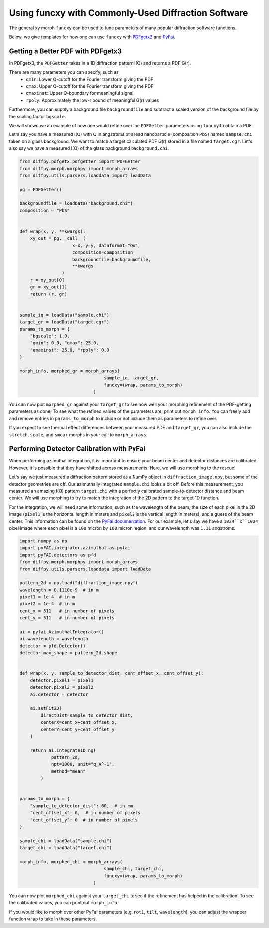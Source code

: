.. _funcxy:

Using funcxy with Commonly-Used Diffraction Software
####################################################

The general xy morph ``funcxy`` can be used to tune parameters
of many popular diffraction software functions.

Below, we give templates for how one can use ``funcxy``
with `PDFgetx3 <https://www.diffpy.org/products/pdfgetx.html>`_
and `PyFai <https://pyfai.readthedocs.io/en/stable/>`_.

Getting a Better PDF with PDFgetx3
==================================

In PDFgetx3, the ``PDFGetter`` takes in a 1D diffraction
pattern I(Q) and returns a PDF G(r).

There are many parameters you can specify, such as
  - ``qmin``: Lower Q-cutoff for the Fourier transform giving the PDF
  - ``qmax``: Upper Q-cutoff for the Fourier transform giving the PDF
  - ``qmaxinst``: Upper Q-boundary for meaningful signal
  - ``rpoly``: Approximately the low-r bound of meaningful G(r) values

Furthermore, you can supply a background file ``backgroundfile``
and subtract a scaled version of the background file by the
scaling factor ``bgscale``.

We will showcase an example of how one would refine over the
``PDFGetter`` parameters using ``funcxy`` to obtain a PDF.

Let's say you have a measured I(Q) with Q in angstroms of a lead
nanoparticle (composition PbS) named ``sample.chi`` taken on a
glass background. We want to match a target calculated PDF G(r)
stored in a file named ``target.cgr``.
Let's also say we have a measured I(Q) of the
glass background ``background.chi``.

.. code-block:: python

     from diffpy.pdfgetx.pdfgetter import PDFGetter
     from diffpy.morph.morphpy import morph_arrays
     from diffpy.utils.parsers.loaddata import loadData

     pg = PDFGetter()

     backgroundfile = loadData("background.chi")
     composition = "PbS"


     def wrap(x, y, **kwargs):
         xy_out = pg.__call__(
                         x=x, y=y, dataformat="QA",
                         composition=composition,
                         backgroundfile=backgroundfile,
                         **kwargs
                     )
         r = xy_out[0]
         gr = xy_out[1]
         return (r, gr)


     sample_iq = loadData("sample.chi")
     target_gr = loadData("target.cgr")
     params_to_morph = {
         "bgscale": 1.0,
         "qmin": 0.0, "qmax": 25.0,
         "qmaxinst": 25.0, "rpoly": 0.9
     }

     morph_info, morphed_gr = morph_arrays(
                                     sample_iq, target_gr,
                                     funcxy=(wrap, params_to_morph)
                                 )

You can now plot ``morphed_gr`` against your ``target_gr`` to see
how well your morphing refinement of the PDF-getting parameters
as done!
To see what the refined values of the parameters are,
print out ``morph_info``.
You can freely add and remove entries in
``params_to_morph`` to include or not include them as
parameters to refine over.

If you expect to see thermal effect differences between your
measured PDF and ``target_gr``, you can also include
the ``stretch``, ``scale``, and ``smear`` morphs in your
call to ``morph_arrays``.


Performing Detector Calibration with PyFai
==========================================

When performing azimuthal integration, it is important to
ensure your beam center and detector distances are calibrated.
However, it is possible that they have shifted
across measurements. Here, we will use morphing to the rescue!

Let's say we just measured a diffraction pattern stored
as a NumPy object in ``diffraction_image.npy``, but some
of the detector geometries are off.
Our azimuthally integrated ``sample.chi`` looks a bit off.
Before this measurement, you measured an amazing
I(Q) pattern ``target.chi`` with a perfectly calibrated
sample-to-detector distance and beam center.
We will use morphing to try to match the integration of
the 2D pattern to the target 1D function.

For the integration, we will need some information, such as
the wavelength of the beam,
the size of each pixel in the 2D image
(``pixel1`` is the horizontal length in meters and
``pixel2`` is the vertical length in meters),
and a guess of the beam center.
This information can be found on the
`PyFai documentation <https://pyfai.readthedocs.io/en/stable/usage/cookbook/integration_with_python.html>`_.
For our example, let's say we have a ``1024``x``1024`` pixel image
where each pixel is a ``100`` micron by ``100`` micron region, and
our wavelength was ``1.11`` angstroms.

.. code-block:: python

     import numpy as np
     import pyFAI.integrator.azimuthal as pyfai
     import pyFAI.detectors as pfd
     from diffpy.morph.morphpy import morph_arrays
     from diffpy.utils.parsers.loaddata import loadData

     pattern_2d = np.load("diffraction_image.npy")
     wavelength = 0.1110e-9  # in m
     pixel1 = 1e-4  # in m
     pixel2 = 1e-4  # in m
     cent_x = 511   # in number of pixels
     cent_y = 511   # in number of pixels

     ai = pyfai.AzimuthalIntegrator()
     ai.wavelength = wavelength
     detector = pfd.Detector()
     detector.max_shape = pattern_2d.shape


     def wrap(x, y, sample_to_detector_dist, cent_offset_x, cent_offset_y):
         detector.pixel1 = pixel1
         detector.pixel2 = pixel2
         ai.detector = detector

         ai.setFit2D(
             directDist=sample_to_detector_dist,
             centerX=cent_x+cent_offset_x,
             centerY=cent_y+cent_offset_y
         )

         return ai.integrate1D_ng(
                 pattern_2d,
                 npt=1000, unit="q_A^-1",
                 method="mean"
             )


     params_to_morph = {
         "sample_to_detector_dist": 60,  # in mm
         "cent_offset_x": 0,  # in number of pixels
         "cent_offset_y": 0  # in number of pixels
     }

     sample_chi = loadData("sample.chi")
     target_chi = loadData("target.chi")

     morph_info, morphed_chi = morph_arrays(
                                     sample_chi, target_chi,
                                     funcxy=(wrap, params_to_morph)
                                 )

You can now plot ``morphed_chi`` against your ``target_chi``
to see if the refinement has helped in the calibration!
To see the calibrated values, you can print out ``morph_info``.

If you would like to morph over other PyFai parameters
(e.g. ``rot1``, ``tilt``, ``wavelength``),
you can adjust the wrapper function ``wrap`` to take in
these parameters.
